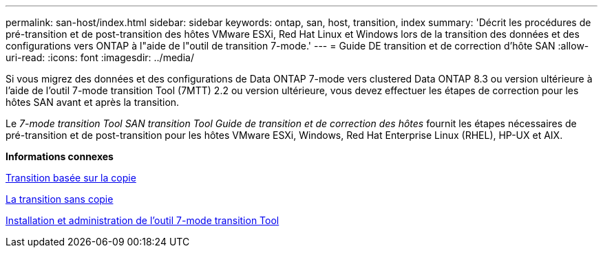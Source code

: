 ---
permalink: san-host/index.html 
sidebar: sidebar 
keywords: ontap, san, host, transition, index 
summary: 'Décrit les procédures de pré-transition et de post-transition des hôtes VMware ESXi, Red Hat Linux et Windows lors de la transition des données et des configurations vers ONTAP à l"aide de l"outil de transition 7-mode.' 
---
= Guide DE transition et de correction d'hôte SAN
:allow-uri-read: 
:icons: font
:imagesdir: ../media/


[role="lead"]
Si vous migrez des données et des configurations de Data ONTAP 7-mode vers clustered Data ONTAP 8.3 ou version ultérieure à l'aide de l'outil 7-mode transition Tool (7MTT) 2.2 ou version ultérieure, vous devez effectuer les étapes de correction pour les hôtes SAN avant et après la transition.

Le _7-mode transition Tool SAN transition Tool Guide de transition et de correction des hôtes_ fournit les étapes nécessaires de pré-transition et de post-transition pour les hôtes VMware ESXi, Windows, Red Hat Enterprise Linux (RHEL), HP-UX et AIX.

*Informations connexes*

xref:../copy-based/index.html[Transition basée sur la copie]

xref:../copy-free/index.html[La transition sans copie]

xref:../install-admin/index.html[Installation et administration de l'outil 7-mode transition Tool]
